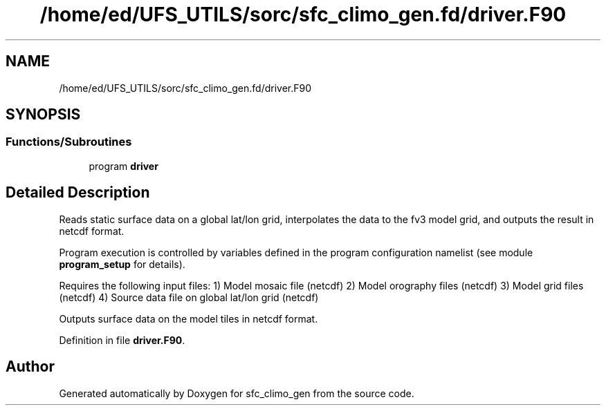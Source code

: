 .TH "/home/ed/UFS_UTILS/sorc/sfc_climo_gen.fd/driver.F90" 3 "Tue Mar 9 2021" "Version 1.0.0" "sfc_climo_gen" \" -*- nroff -*-
.ad l
.nh
.SH NAME
/home/ed/UFS_UTILS/sorc/sfc_climo_gen.fd/driver.F90
.SH SYNOPSIS
.br
.PP
.SS "Functions/Subroutines"

.in +1c
.ti -1c
.RI "program \fBdriver\fP"
.br
.in -1c
.SH "Detailed Description"
.PP 
Reads static surface data on a global lat/lon grid, interpolates the data to the fv3 model grid, and outputs the result in netcdf format\&.
.PP
Program execution is controlled by variables defined in the program configuration namelist (see module \fBprogram_setup\fP for details)\&.
.PP
Requires the following input files: 1) Model mosaic file (netcdf) 2) Model orography files (netcdf) 3) Model grid files (netcdf) 4) Source data file on global lat/lon grid (netcdf)
.PP
Outputs surface data on the model tiles in netcdf format\&. 
.PP
Definition in file \fBdriver\&.F90\fP\&.
.SH "Author"
.PP 
Generated automatically by Doxygen for sfc_climo_gen from the source code\&.

